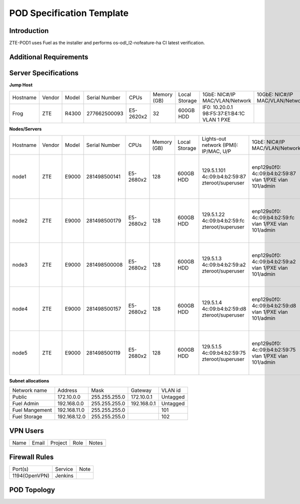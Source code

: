 .. This work is licensed under a Creative Commons Attribution 4.0 International License.
.. http://creativecommons.org/licenses/by/4.0
.. (c) 2016 OPNFV.

.. _pharos_pod:

**************************
POD Specification Template
**************************


Introduction
------------

ZTE-POD1 uses Fuel as the installer and performs os-odl_l2-nofeature-ha CI latest verification.


Additional Requirements
-----------------------


Server Specifications
---------------------


**Jump Host**

+----------+--------+-------+---------------+-----------+--------+-----------+-------------------+------------------+-------+
|          |        |       |               |           | Memory | Local     | 1GbE: NIC#/IP     | 10GbE: NIC#/IP   |       |
| Hostname | Vendor | Model | Serial Number | CPUs      | (GB)   | Storage   | MAC/VLAN/Network  | MAC/VLAN/Network | Notes |
+----------+--------+-------+---------------+-----------+--------+-----------+-------------------+------------------+-------+
| Frog     | ZTE    | R4300 | 277662500093  | E5-2620x2 | 32     | 600GB HDD | IF0: 10.20.0.1    |                  |       |
|          |        |       |               |           |        |           | 98:F5:37:E1:B4:1C |                  |       |
|          |        |       |               |           |        |           | VLAN 1            |                  |       |
|          |        |       |               |           |        |           | PXE               |                  |       |
+----------+--------+-------+---------------+-----------+--------+-----------+-------------------+------------------+-------+


**Nodes/Servers**

+----------+--------+-------+---------------+-----------+--------+-----------+---------------------+-------------------+-------------------+-------+
|          |        |       |               |           | Memory | Local     | Lights-out network  | 1GbE: NIC#/IP     | 10GbE: NIC#/IP    |       |
| Hostname | Vendor | Model | Serial Number | CPUs      | (GB)   | Storage   | (IPMI): IP/MAC, U/P | MAC/VLAN/Network  | MAC/VLAN/Network  | Notes |
+----------+--------+-------+---------------+-----------+--------+-----------+---------------------+-------------------+-------------------+-------+
| node1    | ZTE    | E9000 | 281498500141  | E5-2680x2 | 128    | 600GB HDD | 129.5.1.101         | enp129s0f0:       | enp2s0f0:         |       |
|          |        |       |               |           |        |           | 4c:09:b4:b2:59:87   | 4c:09:b4:b2:59:87 | 4c:09:b4:b1:de:38 |       |
|          |        |       |               |           |        |           | zteroot/superuser   | vlan 1/PXE        | vlan 1/ public    |       |
|          |        |       |               |           |        |           |                     | vlan 101/admin    | vlan 103/ private |       |
|          |        |       |               |           |        |           |                     |                   | enp132s0f0:       |       |
|          |        |       |               |           |        |           |                     |                   | 4c:09:b4:b1:de:3a |       |
|          |        |       |               |           |        |           |                     |                   | vlan 102/ storage |       |
+----------+--------+-------+---------------+-----------+--------+-----------+---------------------+-------------------+-------------------+-------+
| node2    | ZTE    | E9000 | 281498500179  | E5-2680x2 | 128    | 600GB HDD | 129.5.1.22          | enp129s0f0:       | enp2s0f0:         |       |
|          |        |       |               |           |        |           | 4c:09:b4:b2:59:fc   | 4c:09:b4:b2:59:fc | 4c:09:b4:b1:de:40 |       |
|          |        |       |               |           |        |           | zteroot/superuser   | vlan 1/PXE        | vlan 1/ public    |       |
|          |        |       |               |           |        |           |                     | vlan 101/admin    | vlan 103/ private |       |
|          |        |       |               |           |        |           |                     |                   | enp132s0f0:       |       |
|          |        |       |               |           |        |           |                     |                   | 4c:09:b4:b1:de:42 |       |
|          |        |       |               |           |        |           |                     |                   | vlan 102/ storage |       |
+----------+--------+-------+---------------+-----------+--------+-----------+---------------------+-------------------+-------------------+-------+
| node3    | ZTE    | E9000 | 281498500008  | E5-2680x2 | 128    | 600GB HDD | 129.5.1.3           | enp129s0f0:       | enp2s0f0:         |       |
|          |        |       |               |           |        |           | 4c:09:b4:b2:59:a2   | 4c:09:b4:b2:59:a2 | 4c:09:b4:b1:de:1c |       |
|          |        |       |               |           |        |           | zteroot/superuser   | vlan 1/PXE        | vlan 1/ public    |       |
|          |        |       |               |           |        |           |                     | vlan 101/admin    | vlan 103/ private |       |
|          |        |       |               |           |        |           |                     |                   | enp132s0f0:       |       |
|          |        |       |               |           |        |           |                     |                   | 4c:09:b4:b1:de:1e |       |
|          |        |       |               |           |        |           |                     |                   | vlan 102/ storage |       |
+----------+--------+-------+---------------+-----------+--------+-----------+---------------------+-------------------+-------------------+-------+
| node4    | ZTE    | E9000 | 281498500157  | E5-2680x2 | 128    | 600GB HDD | 129.5.1.4           | enp129s0f0:       | enp2s0f0:         |       |
|          |        |       |               |           |        |           | 4c:09:b4:b2:59:d8   | 4c:09:b4:b2:59:d8 | 4c:09:b4:b1:de:18 |       |
|          |        |       |               |           |        |           | zteroot/superuser   | vlan 1/PXE        | vlan 1/ public    |       |
|          |        |       |               |           |        |           |                     | vlan 101/admin    | vlan 103/ private |       |
|          |        |       |               |           |        |           |                     |                   | enp132s0f0:       |       |
|          |        |       |               |           |        |           |                     |                   | 4c:09:b4:b1:de:1a |       |
|          |        |       |               |           |        |           |                     |                   | vlan 102/ storage |       |
+----------+--------+-------+---------------+-----------+--------+-----------+---------------------+-------------------+-------------------+-------+
| node5    | ZTE    | E9000 | 281498500119  | E5-2680x2 | 128    | 600GB HDD | 129.5.1.5           | enp129s0f0:       | enp2s0f0:         |       |
|          |        |       |               |           |        |           | 4c:09:b4:b2:59:75   | 4c:09:b4:b2:59:75 | 4c:09:b4:b1:de:48 |       |
|          |        |       |               |           |        |           | zteroot/superuser   | vlan 1/PXE        | vlan 1/ public    |       |
|          |        |       |               |           |        |           |                     | vlan 101/admin    | vlan 103/ private |       |
|          |        |       |               |           |        |           |                     |                   | enp132s0f0:       |       |
|          |        |       |               |           |        |           |                     |                   | 4c:09:b4:b1:de:4a |       |
|          |        |       |               |           |        |           |                     |                   | vlan 102/ storage |       |
+----------+--------+-------+---------------+-----------+--------+-----------+---------------------+-------------------+-------------------+-------+

**Subnet allocations**

+----------------+--------------+----------------+-------------+----------+
| Network name   | Address      | Mask           | Gateway     | VLAN id  |
+----------------+--------------+----------------+-------------+----------+
| Public         | 172.10.0.0   |  255.255.255.0 | 172.10.0.1  | Untagged |
+----------------+--------------+----------------+-------------+----------+
| Fuel Admin     | 192.168.0.0  |  255.255.255.0 | 192.168.0.1 | Untagged |
+----------------+--------------+----------------+-------------+----------+
| Fuel Mangement | 192.168.11.0 |  255.255.255.0 |             | 101      |
+----------------+--------------+----------------+-------------+----------+
| Fuel Storage   | 192.168.12.0 |  255.255.255.0 |             | 102      |
+----------------+--------------+----------------+-------------+----------+


VPN Users
---------

+--------------+--------------+--------------+--------------+--------------+
| Name         | Email        | Project      | Role         | Notes        |
+--------------+--------------+--------------+--------------+--------------+
|              |              |              |              |              |
+--------------+--------------+--------------+--------------+--------------+


Firewall Rules
--------------

+---------------+---------+------+
| Port(s)       | Service | Note |
+---------------+---------+------+
| 1194(OpenVPN) | Jenkins |      |
+---------------+---------+------+


POD Topology
------------

.. image:: ./zte_nj_lab.png
   :alt: POD diagram not found
